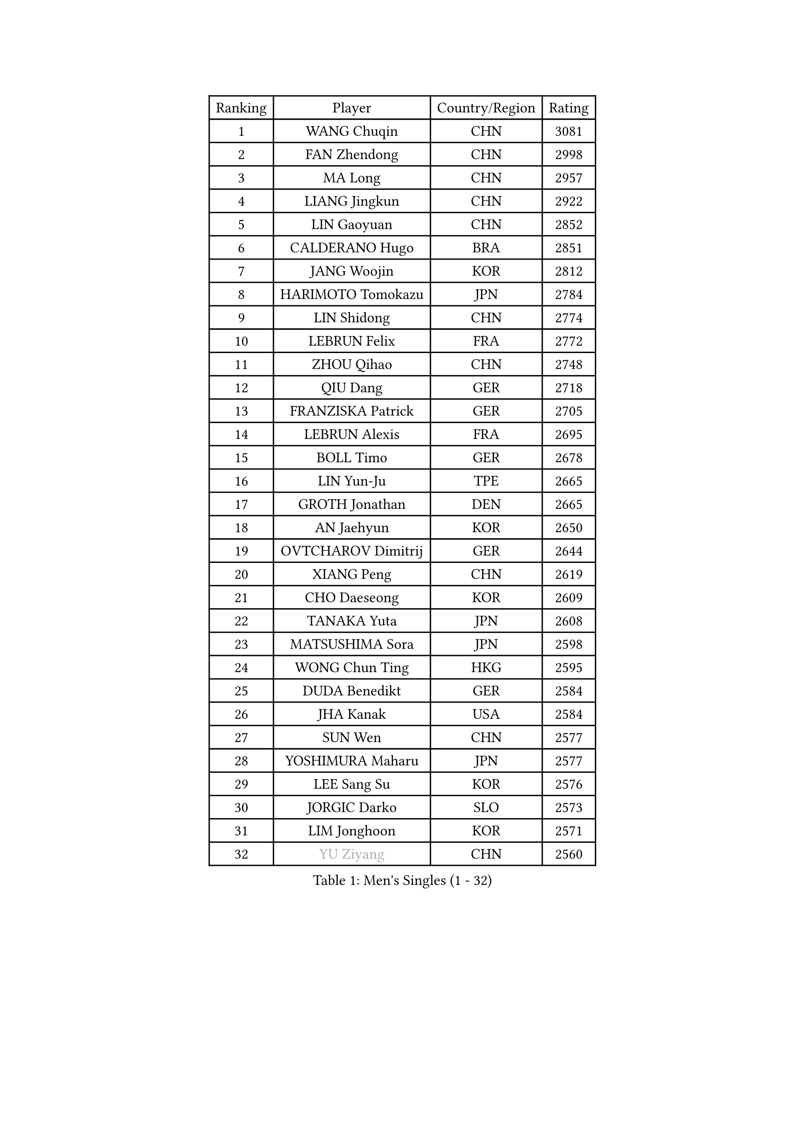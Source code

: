 
#set text(font: ("Courier New", "NSimSun"))
#figure(
  caption: "Men's Singles (1 - 32)",
    table(
      columns: 4,
      [Ranking], [Player], [Country/Region], [Rating],
      [1], [WANG Chuqin], [CHN], [3081],
      [2], [FAN Zhendong], [CHN], [2998],
      [3], [MA Long], [CHN], [2957],
      [4], [LIANG Jingkun], [CHN], [2922],
      [5], [LIN Gaoyuan], [CHN], [2852],
      [6], [CALDERANO Hugo], [BRA], [2851],
      [7], [JANG Woojin], [KOR], [2812],
      [8], [HARIMOTO Tomokazu], [JPN], [2784],
      [9], [LIN Shidong], [CHN], [2774],
      [10], [LEBRUN Felix], [FRA], [2772],
      [11], [ZHOU Qihao], [CHN], [2748],
      [12], [QIU Dang], [GER], [2718],
      [13], [FRANZISKA Patrick], [GER], [2705],
      [14], [LEBRUN Alexis], [FRA], [2695],
      [15], [BOLL Timo], [GER], [2678],
      [16], [LIN Yun-Ju], [TPE], [2665],
      [17], [GROTH Jonathan], [DEN], [2665],
      [18], [AN Jaehyun], [KOR], [2650],
      [19], [OVTCHAROV Dimitrij], [GER], [2644],
      [20], [XIANG Peng], [CHN], [2619],
      [21], [CHO Daeseong], [KOR], [2609],
      [22], [TANAKA Yuta], [JPN], [2608],
      [23], [MATSUSHIMA Sora], [JPN], [2598],
      [24], [WONG Chun Ting], [HKG], [2595],
      [25], [DUDA Benedikt], [GER], [2584],
      [26], [JHA Kanak], [USA], [2584],
      [27], [SUN Wen], [CHN], [2577],
      [28], [YOSHIMURA Maharu], [JPN], [2577],
      [29], [LEE Sang Su], [KOR], [2576],
      [30], [JORGIC Darko], [SLO], [2573],
      [31], [LIM Jonghoon], [KOR], [2571],
      [32], [#text(gray, "YU Ziyang")], [CHN], [2560],
    )
  )#pagebreak()

#set text(font: ("Courier New", "NSimSun"))
#figure(
  caption: "Men's Singles (33 - 64)",
    table(
      columns: 4,
      [Ranking], [Player], [Country/Region], [Rating],
      [33], [MENGEL Steffen], [GER], [2558],
      [34], [LIU Dingshuo], [CHN], [2557],
      [35], [GERASSIMENKO Kirill], [KAZ], [2556],
      [36], [UDA Yukiya], [JPN], [2550],
      [37], [TOGAMI Shunsuke], [JPN], [2543],
      [38], [SHINOZUKA Hiroto], [JPN], [2542],
      [39], [PUCAR Tomislav], [CRO], [2540],
      [40], [LIANG Yanning], [CHN], [2534],
      [41], [FREITAS Marcos], [POR], [2533],
      [42], [XUE Fei], [CHN], [2528],
      [43], [GAUZY Simon], [FRA], [2527],
      [44], [CHUANG Chih-Yuan], [TPE], [2521],
      [45], [ZHOU Kai], [CHN], [2520],
      [46], [FALCK Mattias], [SWE], [2516],
      [47], [MOREGARD Truls], [SWE], [2516],
      [48], [MA Jinbao], [USA], [2515],
      [49], [GACINA Andrej], [CRO], [2510],
      [50], [XU Yingbin], [CHN], [2502],
      [51], [ALAMIYAN Noshad], [IRI], [2485],
      [52], [ASSAR Omar], [EGY], [2482],
      [53], [ZHAO Zihao], [CHN], [2482],
      [54], [GIONIS Panagiotis], [GRE], [2475],
      [55], [ROBLES Alvaro], [ESP], [2471],
      [56], [WALTHER Ricardo], [GER], [2469],
      [57], [KOJIC Frane], [CRO], [2465],
      [58], [KAO Cheng-Jui], [TPE], [2464],
      [59], [CASSIN Alexandre], [FRA], [2463],
      [60], [FENG Yi-Hsin], [TPE], [2458],
      [61], [ARUNA Quadri], [NGR], [2456],
      [62], [UEDA Jin], [JPN], [2454],
      [63], [IONESCU Ovidiu], [ROU], [2454],
      [64], [PARK Gyuhyeon], [KOR], [2450],
    )
  )#pagebreak()

#set text(font: ("Courier New", "NSimSun"))
#figure(
  caption: "Men's Singles (65 - 96)",
    table(
      columns: 4,
      [Ranking], [Player], [Country/Region], [Rating],
      [65], [KALLBERG Anton], [SWE], [2445],
      [66], [NIU Guankai], [CHN], [2441],
      [67], [XU Haidong], [CHN], [2440],
      [68], [YUAN Licen], [CHN], [2436],
      [69], [FILUS Ruwen], [GER], [2429],
      [70], [#text(gray, "CAO Wei")], [CHN], [2428],
      [71], [#text(gray, "NOROOZI Afshin")], [IRI], [2421],
      [72], [NUYTINCK Cedric], [BEL], [2418],
      [73], [ZENG Beixun], [CHN], [2414],
      [74], [#text(gray, "KIZUKURI Yuto")], [JPN], [2413],
      [75], [ACHANTA Sharath Kamal], [IND], [2410],
      [76], [YOSHIMURA Kazuhiro], [JPN], [2404],
      [77], [REDZIMSKI Milosz], [POL], [2401],
      [78], [ALAMIAN Nima], [IRI], [2398],
      [79], [#text(gray, "ORT Kilian")], [GER], [2395],
      [80], [RANEFUR Elias], [SWE], [2394],
      [81], [MATSUDAIRA Kenji], [JPN], [2391],
      [82], [CHEN Yuanyu], [CHN], [2391],
      [83], [DYJAS Jakub], [POL], [2387],
      [84], [KARLSSON Kristian], [SWE], [2386],
      [85], [URSU Vladislav], [MDA], [2385],
      [86], [ROLLAND Jules], [FRA], [2385],
      [87], [#text(gray, "BRODD Viktor")], [SWE], [2384],
      [88], [OH Junsung], [KOR], [2380],
      [89], [PARK Ganghyeon], [KOR], [2376],
      [90], [OIKAWA Mizuki], [JPN], [2367],
      [91], [APOLONIA Tiago], [POR], [2366],
      [92], [MUTTI Matteo], [ITA], [2366],
      [93], [#text(gray, "JIN Takuya")], [JPN], [2364],
      [94], [THAKKAR Manav Vikash], [IND], [2363],
      [95], [#text(gray, "AN Ji Song")], [PRK], [2362],
      [96], [MURAMATSU Yuto], [JPN], [2360],
    )
  )#pagebreak()

#set text(font: ("Courier New", "NSimSun"))
#figure(
  caption: "Men's Singles (97 - 128)",
    table(
      columns: 4,
      [Ranking], [Player], [Country/Region], [Rating],
      [97], [CARVALHO Diogo], [POR], [2356],
      [98], [LIND Anders], [DEN], [2356],
      [99], [ZHMUDENKO Yaroslav], [UKR], [2351],
      [100], [PITCHFORD Liam], [ENG], [2349],
      [101], [BARDET Lilian], [FRA], [2347],
      [102], [#text(gray, "HACHARD Antoine")], [FRA], [2347],
      [103], [IONESCU Eduard], [ROU], [2345],
      [104], [#text(gray, "PARK Chan-Hyeok")], [KOR], [2344],
      [105], [QUEK Izaac], [SGP], [2339],
      [106], [ALLEGRO Martin], [BEL], [2339],
      [107], [WANG Eugene], [CAN], [2338],
      [108], [MONTEIRO Joao], [POR], [2338],
      [109], [CHO Seungmin], [KOR], [2337],
      [110], [WANG Yang], [SVK], [2337],
      [111], [LEBESSON Emmanuel], [FRA], [2336],
      [112], [HUANG Youzheng], [CHN], [2332],
      [113], [SALIFOU Abdel-Kader], [BEN], [2331],
      [114], [LAKATOS Tamas], [HUN], [2328],
      [115], [#text(gray, "FLORE Tristan")], [FRA], [2326],
      [116], [#text(gray, "WANG Chen Ce")], [CHN], [2325],
      [117], [MARTINKO Jiri], [CZE], [2324],
      [118], [JANG Seongil], [KOR], [2324],
      [119], [AKKUZU Can], [FRA], [2323],
      [120], [#text(gray, "SONE Kakeru")], [JPN], [2322],
      [121], [KIM Donghyun], [KOR], [2322],
      [122], [CHEN Chien-An], [TPE], [2321],
      [123], [KOZUL Deni], [SLO], [2319],
      [124], [AIDA Satoshi], [JPN], [2318],
      [125], [WOO Hyeonggyu], [KOR], [2317],
      [126], [STUMPER Kay], [GER], [2317],
      [127], [YOSHIYAMA Ryoichi], [JPN], [2315],
      [128], [GNANASEKARAN Sathiyan], [IND], [2309],
    )
  )